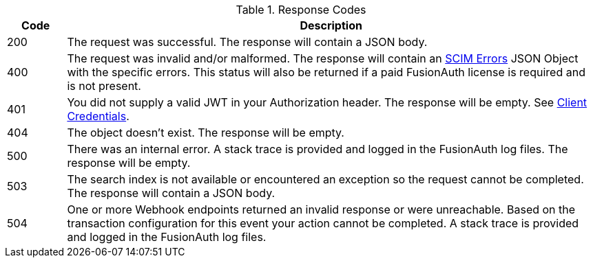 [cols="1,9"]
.Response Codes
|===
|Code |Description

ifndef::delete[]
|200
|The request was successful. The response will contain a JSON body.
endif::[]

ifdef::delete[]
|204
|The request was successful. The response will contain a JSON body.
endif::[]

|400
|The request was invalid and/or malformed. The response will contain an link:/docs/v1/tech/apis/scim[SCIM Errors] JSON Object with the specific errors. This status will also be returned if a paid FusionAuth license is required and is not present.

|401
|You did not supply a valid JWT in your Authorization header. The response will be empty. See link:/docs/v1/tech/apis/authentication#client-credentials[Client Credentials].

ifndef::create[]
|404
|The object doesn't exist. The response will be empty.
endif::[]

|500
|There was an internal error. A stack trace is provided and logged in the FusionAuth log files. The response will be empty.

|503
|The search index is not available or encountered an exception so the request cannot be completed. The response will contain a JSON body.

ifndef::no_webhook_event[]
|504
|One or more Webhook endpoints returned an invalid response or were unreachable. Based on the transaction configuration for this event your action cannot be completed. A stack trace is provided and logged in the FusionAuth log files.
endif::[]
|===
